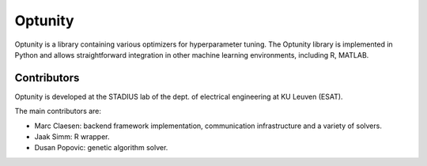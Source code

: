===========
Optunity
===========

Optunity is a library containing various optimizers for hyperparameter tuning.
The Optunity library is implemented in Python and allows straightforward
integration in other machine learning environments, including R, MATLAB.


Contributors
============

Optunity is developed at the STADIUS lab of the dept. of electrical engineering
at KU Leuven (ESAT).

The main contributors are:

* Marc Claesen: backend framework implementation, communication infrastructure and
  a variety of solvers.

* Jaak Simm: R wrapper.

* Dusan Popovic: genetic algorithm solver.
